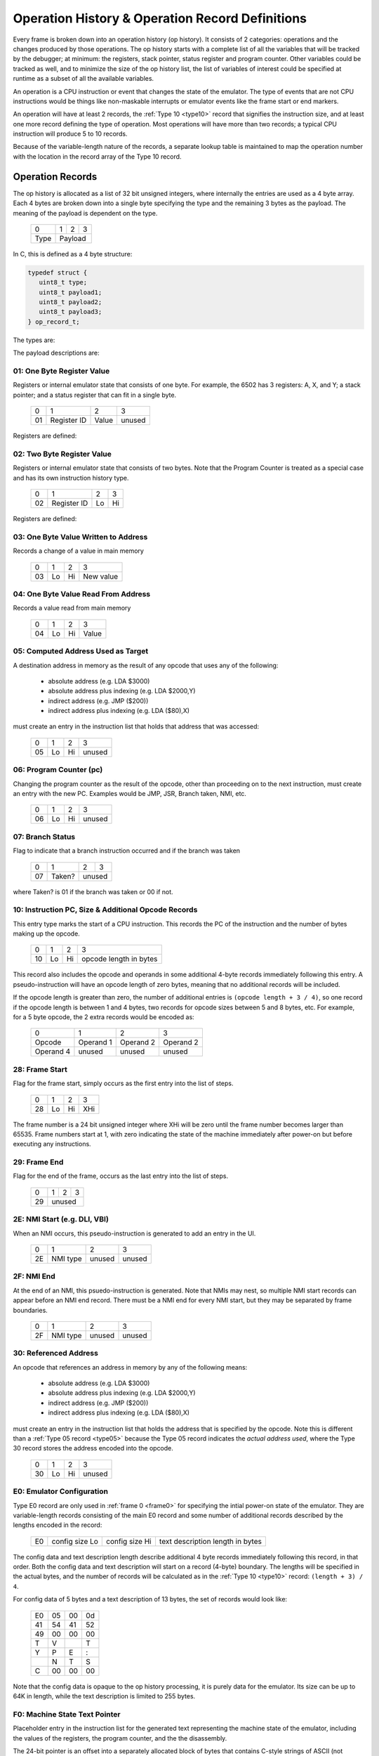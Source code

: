 .. _op_record:

======================================================
Operation History & Operation Record Definitions
======================================================


Every frame is broken down into an operation history (op history). It consists
of 2 categories: operations and the changes produced by those operations. The
op history starts with a complete list of all the variables that will be
tracked by the debugger; at minimum: the registers, stack pointer, status
register and program counter. Other variables could be tracked as well, and to
minimize the size of the op history list, the list of variables of interest
could be specified at runtime as a subset of all the available variables.

An operation is a CPU instruction or event that changes the state of the
emulator. The type of events that are not CPU instructions would be things like
non-maskable interrupts or emulator events like the frame start or end markers.

An operation will have at least 2 records, the :ref:`Type 10 <type10>` record
that signifies the instruction size, and at least one more record defining the
type of operation. Most operations will have more than two records; a typical
CPU instruction will produce 5 to 10 records.

Because of the variable-length nature of the records, a separate lookup table
is maintained to map the operation number with the location in the record array
of the Type 10 record.


Operation Records
===================

The op history is allocated as a list of 32 bit unsigned integers,
where internally the entries are used as a 4 byte array. Each 4 bytes are
broken down into a single byte specifying the type and the remaining 3 bytes as
the payload. The meaning of the payload is dependent on the type.

  +------+-----+-----+-----+
  |  0   |  1  |  2  |  3  |
  +------+-----+-----+-----+
  | Type |    Payload      |
  +------+-----+-----+-----+

In C, this is defined as a 4 byte structure:

.. code-block::

   typedef struct {
      uint8_t type;
      uint8_t payload1;
      uint8_t payload2;
      uint8_t payload3;
   } op_record_t;

The types are:

.. csv-table:: Record Types
   :widths: 10,90

   Type (hex), Description
   01, one byte register value (e.g. A, X, Y, SP, SR)
   02, two byte register value (e.g. scan line number 0 - 262)
   03, one byte value written to address
   04, one byte value read from address
   05, computed indirect address used in opcode
   06, program counter (PC)
   10, instruction PC, size, & additional opcode records
   28, frame start
   29, frame end
   2E, NMI start (e.g. DLI, VBI)
   2F, NMI end (e.g. DLI, VBI)
   30, referenced address
   80, user input: instruction number
   81, user input: one byte register value (e.g. A, X, Y, SP, SR, etc.)
   82, user input: two byte register value (e.g. scan line number 0 - 262)
   83, user input: one byte value at address
   86, user input: program counter (PC)
   88, user input: keypress
   89, user input: joystick
   8a, user input: paddle
   8b, user input: mouse
   E0, emulator configuration
   F0, machine state text pointer (text encoding of registers + opcode)
   F1, result text pointer (text encoding of what changed after this opcode)
   FF, disassembler type

The payload descriptions are:


01: One Byte Register Value
---------------------------------

Registers or internal emulator state that consists of one byte. For example,
the 6502 has 3 registers: A, X, and Y; a stack pointer; and a status register
that can fit in a single byte.

   +----+-------------+-------+--------+
   | 0  | 1           | 2     | 3      |
   +----+-------------+-------+--------+
   | 01 | Register ID | Value | unused |
   +----+-------------+-------+--------+

Registers are defined:

.. csv-table:: Register ID
   :widths: 10,90

   ID (hex), Register
   00, CC (color clock at start of instruction, ANTIC xpos in atari800)
   01, A
   02, X
   03, Y
   04, SP (stack pointer)
   05, SR (status register, aka flags)

02: Two Byte Register Value
---------------------------------

Registers or internal emulator state that consists of two bytes. Note that the
Program Counter is treated as a special case and has its own instruction
history type.

   +----+-------------+----+----+
   | 0  | 1           | 2  | 3  |
   +----+-------------+----+----+
   | 02 | Register ID | Lo | Hi |
   +----+-------------+----+----+

Registers are defined:

.. csv-table:: Register ID
   :widths: 10,90

   ID (hex), Register
   00, SL (scan line, ANTIC ypos in atari800)


03: One Byte Value Written to Address
------------------------------------------------

Records a change of a value in main memory

   +----+----+----+-------------+
   | 0  | 1  | 2  | 3           |
   +----+----+----+-------------+
   | 03 | Lo | Hi | New value   |
   +----+----+----+-------------+


04: One Byte Value Read From Address
------------------------------------------------

Records a value read from main memory

   +----+----+----+-------+
   | 0  | 1  | 2  | 3     |
   +----+----+----+-------+
   | 04 | Lo | Hi | Value |
   +----+----+----+-------+

.. _type05:

05: Computed Address Used as Target
---------------------------------------------------

A destination address in memory as the result of any opcode that uses any of
the following:

   * absolute address (e.g. LDA $3000)
   * absolute address plus indexing (e.g. LDA $2000,Y)
   * indirect address (e.g. JMP ($200))
   * indirect address plus indexing (e.g. LDA ($80),X)

must create an entry in the instruction list that holds that address that was
accessed:

   +----+----+----+--------+
   | 0  | 1  | 2  | 3      |
   +----+----+----+--------+
   | 05 | Lo | Hi | unused |
   +----+----+----+--------+


06: Program Counter (pc)
----------------------------------------------------------------------

Changing the program counter as the result of the opcode, other than proceeding
on to the next instruction, must create an entry with the new PC. Examples
would be JMP, JSR, Branch taken, NMI, etc.

   +----+----+----+--------+
   | 0  | 1  | 2  | 3      |
   +----+----+----+--------+
   | 06 | Lo | Hi | unused |
   +----+----+----+--------+

07: Branch Status
----------------------------------------------------------------------

Flag to indicate that a branch instruction occurred and if the branch was taken

   +----+--------+----+----+
   | 0  | 1      | 2  | 3  |
   +----+--------+----+----+
   | 07 | Taken? |  unused |
   +----+--------+----+----+

where Taken? is 01 if the branch was taken or 00 if not.

.. _type10:

10: Instruction PC, Size & Additional Opcode Records
----------------------------------------------------------------------

This entry type marks the start of a CPU instruction. This records the PC of
the instruction and the number of bytes making up the opcode.

   +----+----+----+------------------------+
   | 0  | 1  | 2  | 3                      |
   +----+----+----+------------------------+
   | 10 | Lo | Hi | opcode length in bytes |
   +----+----+----+------------------------+

This record also includes the opcode and operands in some additional 4-byte
records immediately following this entry. A pseudo-instruction will have an
opcode length of zero bytes, meaning that no additional records will be
included.

If the opcode length is greater than zero, the number of additional entries is
``(opcode length + 3 / 4)``, so one record if the opcode length is between 1
and 4 bytes, two records for opcode sizes between 5 and 8 bytes, etc. For
example, for a 5 byte opcode, the 2 extra records would be encoded as:

   +-----------+-----------+-----------+-----------+
   | 0         | 1         | 2         | 3         |
   +-----------+-----------+-----------+-----------+
   | Opcode    | Operand 1 | Operand 2 | Operand 2 |
   +-----------+-----------+-----------+-----------+
   | Operand 4 | unused    | unused    | unused    |
   +-----------+-----------+-----------+-----------+



28: Frame Start
---------------------------------

Flag for the frame start, simply occurs as the first entry into the list of
steps.

   +------+----+----+-----+
   |  0   | 1  | 2  |  3  |
   +------+----+----+-----+
   | 28   | Lo | Hi | XHi |
   +------+----+----+-----+

The frame number is a 24 bit unsigned integer where XHi will be zero until the
frame number becomes larger than 65535. Frame numbers start at 1, with zero
indicating the state of the machine immediately after power-on but before
executing any instructions.

29: Frame End
---------------------------------

Flag for the end of the frame, occurs as the last entry into the list of steps.

   +------+----+----+-----+
   |  0   | 1  | 2  |  3  |
   +------+----+----+-----+
   | 29   |    unused     |
   +------+----+----+-----+



2E: NMI Start (e.g. DLI, VBI)
----------------------------------------------------------------------

When an NMI occurs, this pseudo-instruction is generated to add an entry in the
UI.

   +----+----------+--------+--------+
   | 0  | 1        | 2      | 3      |
   +----+----------+--------+--------+
   | 2E | NMI type | unused | unused |
   +----+----------+--------+--------+

2F: NMI End
----------------------------------------------------------------------

At the end of an NMI, this psuedo-instruction is generated. Note that NMIs may
nest, so multiple NMI start records can appear before an NMI end record. There
must be a NMI end for every NMI start, but they may be separated by frame
boundaries.

   +----+----------+--------+--------+
   | 0  | 1        | 2      | 3      |
   +----+----------+--------+--------+
   | 2F | NMI type | unused | unused |
   +----+----------+--------+--------+

30: Referenced Address
----------------------------------------------------------------------

An opcode that references an address in memory by any of the following means:

   * absolute address (e.g. LDA $3000)
   * absolute address plus indexing (e.g. LDA $2000,Y)
   * indirect address (e.g. JMP ($200))
   * indirect address plus indexing (e.g. LDA ($80),X)

must create an entry in the instruction list that holds the address that is
specified by the opcode. Note this is different than a :ref:`Type 05 record
<type05>` because the Type 05 record indicates the *actual address used*, where
the Type 30 record stores the address encoded into the opcode.

   +----+----+----+--------+
   | 0  | 1  | 2  | 3      |
   +----+----+----+--------+
   | 30 | Lo | Hi | unused |
   +----+----+----+--------+

E0: Emulator Configuration
----------------------------------------------------------------------

Type E0 record are only used in :ref:`frame 0 <frame0>` for specifying the
intial power-on state of the emulator. They are variable-length records
consisting of the main E0 record and some number of additional records
described by the lengths encoded in the record:

   +----+----------------+----------------+----------------------------------+
   | E0 | config size Lo | config size Hi | text description length in bytes |
   +----+----------------+----------------+----------------------------------+

The config data and text description length describe additional 4 byte records
immediately following this record, in that order. Both the config data and text
description will start on a record (4-byte) boundary. The lengths will be
specified in the actual bytes, and the number of records will be calculated as
in the :ref:`Type 10 <type10>` record: ``(length + 3) / 4``.

For config data of 5 bytes and a text description of 13 bytes, the set of
records would look like:

   +----+----+----+----+
   | E0 | 05 | 00 | 0d |
   +----+----+----+----+
   | 41 | 54 | 41 | 52 |
   +----+----+----+----+
   | 49 | 00 | 00 | 00 |
   +----+----+----+----+
   | T  | V  |    | T  |
   +----+----+----+----+
   | Y  | P  | E  | :  |
   +----+----+----+----+
   |    | N  | T  | S  |
   +----+----+----+----+
   | C  | 00 | 00 | 00 |
   +----+----+----+----+

Note that the config data is opaque to the op history processing, it
is purely data for the emulator. Its size can be up to 64K in length, while the
text description is limited to 255 bytes.


F0: Machine State Text Pointer
----------------------------------------------------------------------

Placeholder entry in the instruction list for the generated text representing
the machine state of the emulator, including the values of the registers, the
program counter, and the the disassembly.

The 24-bit pointer is an offset into a separately allocated block of bytes that
contains C-style strings of ASCII (not Unicode) text representing the human-
readable output. Being C-style strings, the length is arbitrary and terminated
by a zero byte.

   +------+-----+-----+-----+
   |  0   |  1  |  2  |  3  |
   +------+-----+-----+-----+
   | F0   | 24-bit pointer  |
   +------+-----+-----+-----+

F1: Result Text Pointer
----------------------------------------------------------------------

Placeholder entry in the instruction list for the generated text representing
the change in state of the emulator resulting from the instruction given by the
Type F0 record, including registers that changed, addresses that were read
from, or addresses that were modified with new values.

The pointer is as defined in Type F0 records.

   +------+-----+-----+-----+
   |  0   |  1  |  2  |  3  |
   +------+-----+-----+-----+
   | F1   | 24-bit pointer  |
   +------+-----+-----+-----+

FF: Disassembler Type
----------------------------------------------------------------------

This record changes the disassembler type to the specified value, and remains
in effect until the next Type FF record is encountered.

   +----+-------------------+--------+--------+
   | 0  | 1                 | 2      | 3      |
   +----+-------------------+--------+--------+
   | FF | Disassembler type | unused | unused |
   +----+-------------------+--------+--------+

User Input Entries
==============================

There are two ways to get user input to the emulator. The first is in a separate array, passed to the emulator frame method. The second is during debugging when the user changes a value of some parameter in the middle of a frame
When the user is debugging and changes a value in mid-frame, these records will appear in the input history

80: User Input: instruction number
-------------------------------------------------

Flag to indicate the instruction number for the following user input records

   +------+----+----+-----+
   |  0   | 1  | 2  |  3  |
   +------+----+----+-----+
   | 28   | Lo | Hi | XHi |
   +------+----+----+-----+


81: User Input: One Byte Register Value
----------------------------------------------------------------------

82: User Input: Two Byte Register Value
----------------------------------------------------------------------

83: User Input: One Byte Value At Address
----------------------------------------------------------------------

86: User Input: Program Counter
----------------------------------------------------------------------




